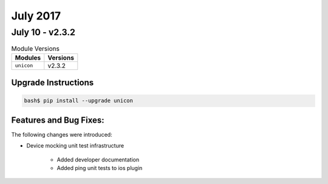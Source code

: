 July 2017
=========

July 10 - v2.3.2
----------------

.. csv-table:: Module Versions
    :header: "Modules", "Versions"

        ``unicon``, v2.3.2


Upgrade Instructions
^^^^^^^^^^^^^^^^^^^^

.. code-block:: bash

    bash$ pip install --upgrade unicon


Features and Bug Fixes:
^^^^^^^^^^^^^^^^^^^^^^^

The following changes were introduced:

- Device mocking unit test infrastructure

    - Added developer documentation

    - Added ping unit tests to ios plugin
